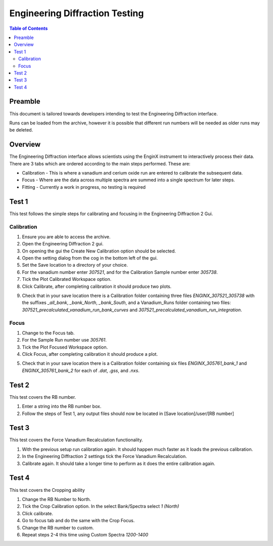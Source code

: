 .. _Engineering_Diffraction_TestGuide-ref:

Engineering Diffraction Testing
=================================

.. contents:: Table of Contents
    :local:

Preamble
^^^^^^^^^
This document is tailored towards developers intending to test the Engineering Diffraction
interface.

Runs can be loaded from the archive, however it is possible that different run numbers
will be needed as older runs may be deleted.

Overview
^^^^^^^^
The Engineering Diffraction interface allows scientists using the EnginX instrument to interactively
process their data. There are 3 tabs which are ordered according to the main steps performed.
These are:

- Calibration - This is where a vanadium and cerium oxide run are entered to calibrate the subsequent data.
- Focus - Where are the data across multiple spectra are summed into a single spectrum for later steps.
- Fitting - Currently a work in progress, no testing is required

Test 1
^^^^^^
This test follows the simple steps for calibrating and focusing in the Engineering Diffraction 2 Gui.

Calibration
-----------

1. Ensure you are able to access the archive.

2. Open the Engineering Diffraction 2 gui.

3. On opening the gui the Create New Calibration option should be selected.

4. Open the setting dialog from the cog in the bottom left of the gui.

5. Set the Save location to a directory of your choice.

6. For the vanadium number enter `307521`, and for the Calibration Sample number enter `305738`.

7. Tick the Plot Calibrated Workspace option.

8. Click Calibrate, after completing calibration it should produce two plots.

.. image:: /images/EngineeringDiffractionTest/EnggDiffExpectedVanCurve.png
    :width: 900px

.. image:: /images/EngineeringDiffractionTest/EnggDiffExpectedLinear.png
    :width: 900px

9. Check that in your save location there is a Calibration folder containing three files
   `ENGINX_307521_305738` with the suffixes `_all_bank`, `_bank_North`, `_bank_South`, and
   a Vanadium_Runs folder containing two files: `307521_precalculated_vanadium_run_bank_curves`
   and `307521_precalculated_vanadium_run_integration`.

Focus
-----

1. Change to the Focus tab.

2. For the Sample Run number use `305761`.

3. Tick the Plot Focused Workspace option.

4. Click Focus, after completing calibration it should produce a plot.

.. image:: /images/EngineeringDiffractionTest/EnggDiffExampleFocusOutput.png
    :width: 900px

5. Check that in your save location there is a Calibration folder containing six files
   `ENGINX_305761_bank_1` and `ENGINX_305761_bank_2` for each of `.dat`, `.gss`, and `.nxs`.

Test 2
^^^^^^

This test covers the RB number.

1. Enter a string into the RB number box.

2. Follow the steps of Test 1, any output files should now be located in [Save location]/user/[RB number]

Test 3
^^^^^^

This test covers the Force Vanadium Recalculation functionality.

1. With the previous setup run calibration again. It should happen much faster as it loads
   the previous calibration.

2. In the Engineering Diffraction 2 settings tick the Force Vanadium Recalculation.

3. Calibrate again. It should take a longer time to perform as it does the entire calibration again.

Test 4
^^^^^^

This test covers the Cropping ability

1. Change the RB Number to North.

2. Tick the Crop Calibration option. In the select Bank/Spectra select `1 (North)`

3. Click calibrate.

4. Go to focus tab and do the same with the Crop Focus.

5. Change the RB number to custom.

6. Repeat steps 2-4 this time using Custom Spectra `1200-1400`